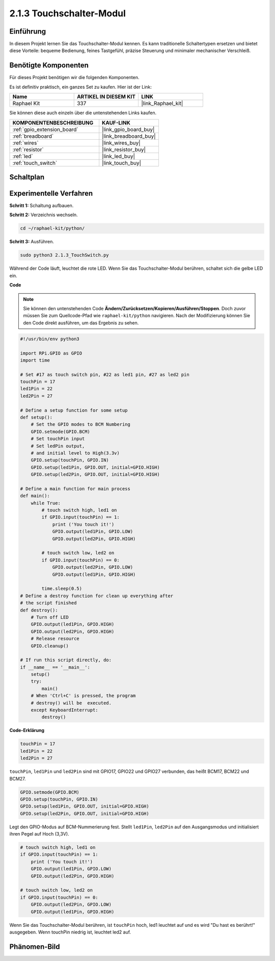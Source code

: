 .. _2.1.3_py:

2.1.3 Touchschalter-Modul
=================================

Einführung
-------------------

In diesem Projekt lernen Sie das Touchschalter-Modul kennen. Es kann traditionelle Schaltertypen ersetzen und bietet diese Vorteile: bequeme Bedienung, feines Tastgefühl, präzise Steuerung und minimaler mechanischer Verschleiß.

Benötigte Komponenten
------------------------------

Für dieses Projekt benötigen wir die folgenden Komponenten.

.. image:: ../img/2.1.3component.png
    :width: 700
    :align: center

Es ist definitiv praktisch, ein ganzes Set zu kaufen. Hier ist der Link:

.. list-table::
    :widths: 20 20 20
    :header-rows: 1

    *   - Name
        - ARTIKEL IN DIESEM KIT
        - LINK
    *   - Raphael Kit
        - 337
        - |link_Raphael_kit|

Sie können diese auch einzeln über die untenstehenden Links kaufen.

.. list-table::
    :widths: 30 20
    :header-rows: 1

    *   - KOMPONENTENBESCHREIBUNG
        - KAUF-LINK

    *   - :ref:`gpio_extension_board`
        - |link_gpio_board_buy|
    *   - :ref:`breadboard`
        - |link_breadboard_buy|
    *   - :ref:`wires`
        - |link_wires_buy|
    *   - :ref:`resistor`
        - |link_resistor_buy|
    *   - :ref:`led`
        - |link_led_buy|
    *   - :ref:`touch_switch`
        - |link_touch_buy|

Schaltplan
-----------------

.. image:: ../img/2.1.3circuit.png
    :width: 500
    :align: center

Experimentelle Verfahren
----------------------------

**Schritt 1:** Schaltung aufbauen.

.. image:: ../img/2.1.3fritzing.png
    :width: 700
    :align: center

**Schritt 2:** Verzeichnis wechseln.

.. raw:: html

   <run></run>

.. code-block::

    cd ~/raphael-kit/python/

**Schritt 3:** Ausführen.

.. raw:: html

   <run></run>

.. code-block::

    sudo python3 2.1.3_TouchSwitch.py

Während der Code läuft, leuchtet die rote LED. Wenn Sie das Touchschalter-Modul berühren, schaltet sich die gelbe LED ein.

**Code**

.. note::

    Sie können den untenstehenden Code **Ändern/Zurücksetzen/Kopieren/Ausführen/Stoppen**. Doch zuvor müssen Sie zum Quellcode-Pfad wie ``raphael-kit/python`` navigieren. Nach der Modifizierung können Sie den Code direkt ausführen, um das Ergebnis zu sehen.


.. raw:: html

    <run></run>

.. code-block:: python

    #!/usr/bin/env python3

    import RPi.GPIO as GPIO
    import time

    # Set #17 as touch switch pin, #22 as led1 pin, #27 as led2 pin
    touchPin = 17
    led1Pin = 22
    led2Pin = 27

    # Define a setup function for some setup
    def setup():
        # Set the GPIO modes to BCM Numbering
        GPIO.setmode(GPIO.BCM)
        # Set touchPin input
        # Set ledPin output, 
        # and initial level to High(3.3v)
        GPIO.setup(touchPin, GPIO.IN)
        GPIO.setup(led1Pin, GPIO.OUT, initial=GPIO.HIGH)
        GPIO.setup(led2Pin, GPIO.OUT, initial=GPIO.HIGH)

    # Define a main function for main process
    def main():
        while True:
            # touch switch high, led1 on
            if GPIO.input(touchPin) == 1:
                print ('You touch it!')
                GPIO.output(led1Pin, GPIO.LOW)
                GPIO.output(led2Pin, GPIO.HIGH)

            # touch switch low, led2 on
            if GPIO.input(touchPin) == 0:
                GPIO.output(led2Pin, GPIO.LOW)
                GPIO.output(led1Pin, GPIO.HIGH)

            time.sleep(0.5)
    # Define a destroy function for clean up everything after
    # the script finished 
    def destroy():
        # Turn off LED
        GPIO.output(led1Pin, GPIO.HIGH)
        GPIO.output(led2Pin, GPIO.HIGH)
        # Release resource
        GPIO.cleanup()                     

    # If run this script directly, do:
    if __name__ == '__main__':
        setup()
        try:
            main()
        # When 'Ctrl+C' is pressed, the program 
        # destroy() will be  executed.
        except KeyboardInterrupt:
            destroy()	

**Code-Erklärung**

.. code-block:: python
    
    touchPin = 17
    led1Pin = 22
    led2Pin = 27

``touchPin``, ``led1Pin`` und ``led2Pin`` sind mit GPIO17, GPIO22 und GPIO27 verbunden,
das heißt BCM17, BCM22 und BCM27.

.. code-block:: python

    GPIO.setmode(GPIO.BCM)
    GPIO.setup(touchPin, GPIO.IN)
    GPIO.setup(led1Pin, GPIO.OUT, initial=GPIO.HIGH)
    GPIO.setup(led2Pin, GPIO.OUT, initial=GPIO.HIGH)

Legt den GPIO-Modus auf BCM-Nummerierung fest. Stellt ``led1Pin``, ``led2Pin`` auf den Ausgangsmodus 
und initialisiert ihren Pegel auf Hoch (3,3V).

.. code-block:: python

    # touch switch high, led1 on
    if GPIO.input(touchPin) == 1:
        print ('You touch it!')
        GPIO.output(led1Pin, GPIO.LOW)
        GPIO.output(led2Pin, GPIO.HIGH)

    # touch switch low, led2 on
    if GPIO.input(touchPin) == 0:
        GPIO.output(led2Pin, GPIO.LOW)
        GPIO.output(led1Pin, GPIO.HIGH)

Wenn Sie das Touchschalter-Modul berühren, ist ``touchPin`` hoch, led1 leuchtet auf und es wird \"Du hast es berührt!\" ausgegeben. Wenn touchPin niedrig ist, leuchtet led2 auf.

Phänomen-Bild
--------------------

.. image:: ../img/2.1.3touch_switch_module.JPG
    :width: 500
    :align: center